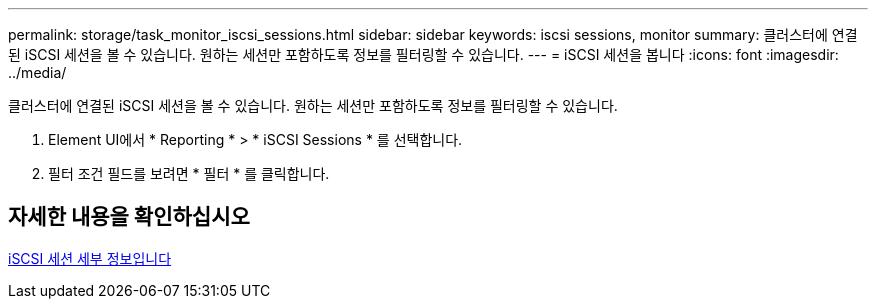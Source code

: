 ---
permalink: storage/task_monitor_iscsi_sessions.html 
sidebar: sidebar 
keywords: iscsi sessions, monitor 
summary: 클러스터에 연결된 iSCSI 세션을 볼 수 있습니다. 원하는 세션만 포함하도록 정보를 필터링할 수 있습니다. 
---
= iSCSI 세션을 봅니다
:icons: font
:imagesdir: ../media/


[role="lead"]
클러스터에 연결된 iSCSI 세션을 볼 수 있습니다. 원하는 세션만 포함하도록 정보를 필터링할 수 있습니다.

. Element UI에서 * Reporting * > * iSCSI Sessions * 를 선택합니다.
. 필터 조건 필드를 보려면 * 필터 * 를 클릭합니다.




== 자세한 내용을 확인하십시오

xref:reference_monitor_iscsi_session_details.adoc[iSCSI 세션 세부 정보입니다]

